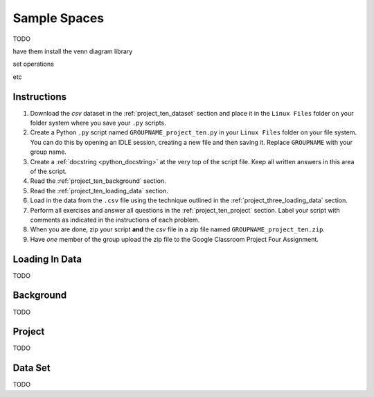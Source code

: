 .. _project_ten:

=============
Sample Spaces
=============

TODO

have them install the venn diagram library 

set operations

etc 

Instructions
============

1. Download the *csv* dataset in the :ref:`project_ten_dataset` section and place it in the ``Linux Files`` folder on your folder system where you save your ``.py`` scripts.
2. Create a Python ``.py`` script named ``GROUPNAME_project_ten.py`` in your ``Linux Files`` folder on your file system. You can do this by opening an IDLE session, creating a new file and then saving it. Replace ``GROUPNAME`` with your group name.
3. Create a :ref:`docstring <python_docstring>` at the very top of the script file. Keep all written answers in this area of the script.
4. Read the :ref:`project_ten_background` section.
5. Read the :ref:`project_ten_loading_data` section.
6. Load in the data from the ``.csv`` file using the technique outlined in the :ref:`project_three_loading_data` section.
7. Perform all exercises and answer all questions in the :ref:`project_ten_project` section. Label your script with comments as indicated in the instructions of each problem.
8. When you are done, zip your script **and** the *csv* file in a zip file named ``GROUPNAME_project_ten.zip``.
9. Have *one* member of the group upload the zip file to the Google Classroom Project Four Assignment.

.. _project_ten_loading_data:

Loading In Data
===============

TODO

.. _project_ten_background:

Background
==========

TODO 

.. _project_ten_project:

Project
=======

TODO 

.. _project_ten_dataset:

Data Set
========

TODO 
